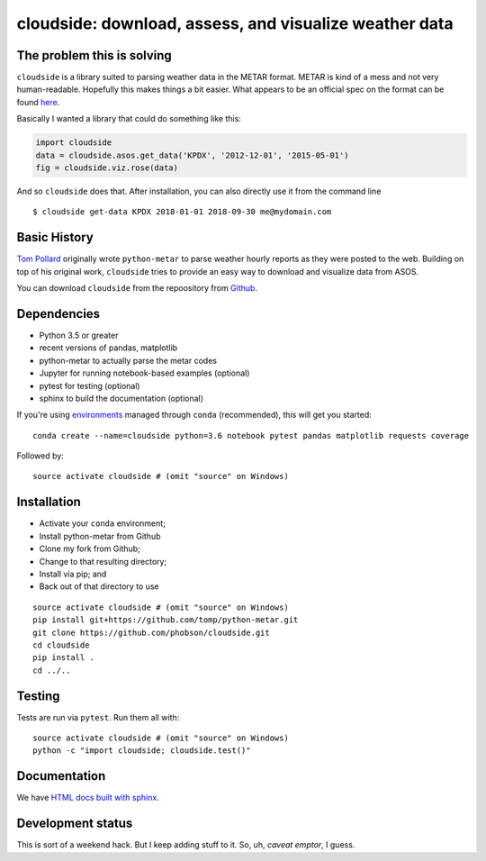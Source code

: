 cloudside: download, assess, and visualize weather data
=======================================================
.. image:: https://travis-ci.org/Geosyntec/cloudside.svg?branch=master
    :target: https://travis-ci.org/Geosyntec/cloudside

.. image:: https://coveralls.io/repos/phobson/cloudside/badge.svg?branch=master&service=github
  :target: https://coveralls.io/github/phobson/cloudside?branch=master


The problem this is solving
---------------------------

``cloudside`` is a library suited to parsing weather data in the METAR
format. METAR is kind of a mess and not very human-readable. Hopefully
this makes things a bit easier. What appears to be an official spec on the
format can be found here_.

.. _here: https://www.ncdc.noaa.gov/wdcmet/data-access-search-viewer-tools/us-metar-program-overview


Basically I wanted a library that could do something like this:

.. code:: python

    import cloudside
    data = cloudside.asos.get_data('KPDX', '2012-12-01', '2015-05-01')
    fig = cloudside.viz.rose(data)

And so ``cloudside`` does that.
After installation, you can also directly use it from the command line ::

    $ cloudside get-data KPDX 2018-01-01 2018-09-30 me@mydomain.com

Basic History
-------------

`Tom Pollard <https://github.com/tomp/python-metar>`_ originally wrote ``python-metar`` to parse weather hourly reports as they were posted to the web.
Building on top of his original work, ``cloudside`` tries to provide an easy way to download and visualize data from ASOS.

You can download ``cloudside`` from the repoository from Github_.

.. _Github: https://github.com/phobson/cloudside

Dependencies
------------
* Python 3.5 or greater
* recent versions of pandas, matplotlib
* python-metar to actually parse the metar codes
* Jupyter for running notebook-based examples (optional)
* pytest for testing (optional)
* sphinx to build the documentation (optional)

If you're using `environments <http://conda.pydata.org/docs/intro.html>`_
managed through ``conda`` (recommended), this will
get you started: ::

    conda create --name=cloudside python=3.6 notebook pytest pandas matplotlib requests coverage

Followed by: ::

    source activate cloudside # (omit "source" on Windows)

Installation
------------

* Activate your ``conda`` environment;
* Install python-metar from Github
* Clone my fork from Github;
* Change to that resulting directory;
* Install via pip; and
* Back out of that directory to use

::

    source activate cloudside # (omit "source" on Windows)
    pip install git+https://github.com/tomp/python-metar.git
    git clone https://github.com/phobson/cloudside.git
    cd cloudside
    pip install .
    cd ../..


Testing
-------

Tests are run via ``pytest``. Run them all with: ::

    source activate cloudside # (omit "source" on Windows)
    python -c "import cloudside; cloudside.test()"

Documentation
-------------
We have `HTML docs built with sphinx <http://phobson.github.io/cloudside/>`_.

Development status
------------------
This is sort of a weekend hack.
But I keep adding stuff to it.
So, uh, *caveat emptor*, I guess.
